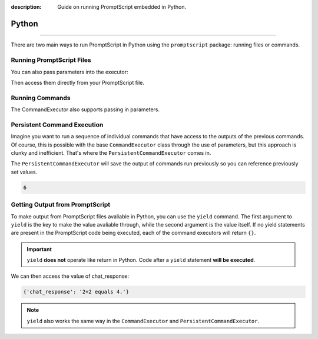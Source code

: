 :description: Guide on running PromptScript embedded in Python.

Python
======

.. rst-class:: lead

    Using the ``promptscript`` package to run PromptScript embedded in Python.

----

There are two main ways to run PromptScript in Python using the ``promptscript`` package: running files or commands.

Running PromptScript Files
--------------------------

.. code-block:: python
    :linenos:
    :caption: main.py

    from promptscript.executor import FileExecutor


    file_executor = FileExecutor()
    file_executor.run('file.prompt')

You can also pass parameters into the executor:

.. code-block:: python
    :linenos:
    :caption: main.py

    file_executor.run('file.prompt', user_prompt='What is 2+2?')

Then access them directly from your PromptScript file.

.. code-block:: promptscript
    :linenos:
    :caption: file.prompt

    chat_response = chat user_prompt, "gpt-4o", "API_KEY"

Running Commands
----------------

.. code-block:: python
    :linenos:
    :caption: main.py

    from promptscript.executor import CommandExecutor


    command_executor = CommandExecutor()
    command_executor.run('show "Hello, World!"')

The CommandExecutor also supports passing in parameters.

.. code-block:: python
    :linenos:
    :caption: main.py

    command_executor.run('show msg', msg='Hello, World!')

Persistent Command Execution
----------------------------

Imagine you want to run a sequence of individual commands that have access to the outputs of the previous commands. Of course,
this is possible with the base ``CommandExecutor`` class through the use of parameters, but this approach is clunky and
inefficient. That's where the ``PersistentCommandExecutor`` comes in.

The ``PersistentCommandExecutor`` will save the output of commands run previously so you can reference previously set values.


.. container:: demo

    .. code-block:: python
        :linenos:
        :caption: main.py

        from promptscript.executor import PersistentCommandExecutor


        persistent_command_executor = PersistentCommandExecutor()
        persistent_command_executor.run('x += 1', x=5)
        persistent_command_executor.run('show x')

    .. code-block:: python
        :class: demo-result

        6

Getting Output from PromptScript
--------------------------------

To make output from PromptScript files avaliable in Python, you can use the ``yield`` command. The first argument to ``yield`` is
the key to make the value avaliable through, while the second argument is the value itself. If no yield statements are present
in the PromptScript code being executed, each of the command executors will return ``{}``.

.. important:: ``yield`` **does not** operate like return in Python. Code after a ``yield`` statement **will be executed**.

.. code-block:: promptscript
    :linenos:
    :caption: file.prompt
    :emphasize-lines: 2

    chat_response = chat user_prompt, "gpt-4o", "API_KEY"
    yield "chat_response", chat_response

We can then access the value of chat_response:

.. container:: demo

    .. code-block:: python
        :linenos:
        :caption: main.py

        from promptscript.executor import FileExecutor


        file_executor = FileExecutor()
        output = file_executor.run('file.prompt', user_prompt='What is 2+2?')

        print(output)

    .. code-block:: python
        :class: demo-result

        {'chat_response': '2+2 equals 4.'}

.. note:: ``yield`` also works the same way in the ``CommandExecutor`` and ``PersistentCommandExecutor``.
